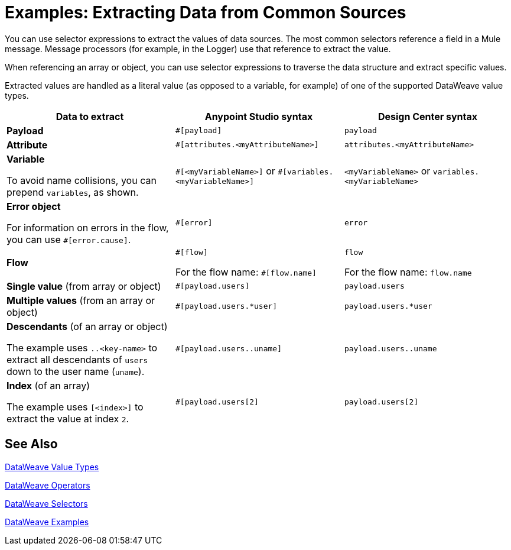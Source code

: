 = Examples: Extracting Data from Common Sources
:keywords: studio, anypoint, transform, transformer, metadata, dataweave, data weave, datawave, datamapper, dwl, dfl, dw, payload, attribute, variable, flow, error, message

You can use selector expressions to extract the values of data sources. The most common selectors reference a field in a Mule message. Message processors (for example, in the Logger) use that reference to extract the value.

When referencing an array or object, you can use selector expressions to traverse the data structure and extract specific values.

Extracted values are handled as a literal value (as opposed to a variable, for example) of one of the supported DataWeave value types.

[cols="1,1,1", options="header"]
|===
| Data to extract | Anypoint Studio syntax | Design Center syntax

| *Payload*
| `#[payload]`
| `payload`

| *Attribute*
| `#[attributes.<myAttributeName>]`
| `attributes.<myAttributeName>`

| *Variable*

To avoid name collisions, you can prepend `variables`, as shown.
| `\#[<myVariableName>]`
or
`#[variables.<myVariableName>]`
| `<myVariableName>`
or
`variables.<myVariableName>`

| *Error object*

For information on errors in the flow, you can use `#[error.cause]`.
| `#[error]`
| `error`

| *Flow*
| `\#[flow]`

For the flow name: `#[flow.name]`
| `flow`

For the flow name: `flow.name`
| *Single value* (from array or object)
| `#[payload.users]`
| `payload.users`

| *Multiple values* (from an array or object)
| `#[payload.users.*user]`
| `payload.users.*user`

| *Descendants* (of an array or object)

The example uses `..<key-name>` to extract all descendants of `users` down to the user name (`uname`).
| `#[payload.users..uname]`
| `payload.users..uname`

| *Index* (of an array)

The example uses `[<index>]` to extract the value at index `2`.
| `#[payload.users[2]`
| `payload.users[2]`
|===

////
[cols="e,m,^,>s",width="25%"]
|============================
|1 >s|2 |3 |4
^|5 2.2+^.^|6 .3+<.>m|7
^|8
|9 2+>|10
|============================
////

////
TODO? NOT USED IN 4.O BETA
== Context Objects, Variables, and Fields

The term *Context Object* forms the first part of the simplest form of an extracting expression; the second part is the *Field* (see image below, left). Use a *Variable* in an expression to access information contained within a Variable on your Mule message. Itself a top-level identifier, a variable does _not_ require that you define a context object in an expression (see second image below).

image:contextob_field.png[contextob_field]

The tables below list the Context Objects available for use in Mule, and the corresponding Fields you can use with them. 

[%header,cols="30a,70a"]
|===
|Context Object |Provides access to the fields for
|<<Server Context Object, Server>> |Hardware, operating system, user, and network interface.
|<<Mule Context Object, Mule>> |Your Mule instance.
|<<App Context Object, App>> |Your Mule application.
|<<Message Context Object, Message>> |Mule message.
|===


You can combine a context object with a field to form an expression. The simplest expressions take the form `contextobject.field`.

This example is a simple expression: +
`#[payload.userId]`


=== Server Context Object

[%header,cols="15a,^15a,^15a,55a"]
|===
|Field |Read-only Access |Read-write Access |Field Description
|`dateTime` ||x |Date or time
|`env` |x ||Environment
|`fileSeparator` |x |
|Character that separates components of a file path ( "/" on UNIX and "\" on Windows)
|`host` |x ||Fully-qualified domain name of a server
|`ip` |x ||IP address of a server
|`locale` |x |
|Default locale (of type java.util.Locale) of the JRE (can access server.locale.language and server.locale.country)
|`javaVersion` |x ||JRE version
|`javaVendor` |x ||JRE vendor name
|`nanoSeconds` |x ||Measure of nanoseconds
|`osName` |x||Operating system name
|`osArch` |x ||Operating system architecture
|`osVersion` |x ||Operating system version
|`systemProperties` |x ||Map of Java system properties
|`timeZone` |x ||Default TimeZone (java.util.TimeZone) of the JRE
|`tmpDir` |x ||Temporary directory for use by the JRE
|`userName` |x ||User name
|`userHome` |x ||User home directory
|`userDir` |x ||User working directory
|===

=== Mule Context Object

[%header,cols="15a,^15a,^15a,55a"]
|===
|Field |Read-only Access |Read-write Access |Field Description
|`clusterId` |x ||Cluster ID
|`home` |x ||File system path to the home directory of the Mule server installation
|`nodeId` |x ||Cluster node ID
|`version` |x ||Mule version
|===

=== App Context Object

[%header,cols="15a,^15a,^15a,55a"]
|===
|Field |Read-only Access |Read-write Access |Field Description
|`encoding` |x ||Application default encoding
|`name` |x ||Application name
|`registry` ||x |Map representing the Mule registry
|`standalone` |x ||Evaluates to true if Mule is running standalone
|`workdir` |x ||Application work directory
|===

[[messageobj]]
==== Message Context Object

[%header,cols="15a,^15a,^15a,55a"]
|===
|Field |Read-only Access |Read-write Access |Field Description
|`id` |x ||Unique identifier of Mule message
|`rootId` |x ||Root ID of Mule message
|`correlationId` |x || Correlation ID
|`correlationSequence` |x ||Correlation sequence
|`correlationGroupSize` |x ||Correlation group size
|`replyTo` ||x |Reply to
|`dataType` |x ||Data type of payload
|`payload` ||x |Mule message payload
|`inboundProperties` |x ||Map representing the message's immutable inbound properties
|`inboundAttachments` |x ||Map representing the message's inbound attachments
|`outboundProperties` ||x |Map representing the message's mutable outbound properties
|`outboundAttachments` ||x |Map representing the message's outbound attachments
|===
////

////
== Server, Mule, Application, and Message Variables



Create a directory named `target` in the system's temporary directory and set the payload to the variable storing the file object:

[source, xml, linenums]
----
<scripting-component>
    targetDir = new java.io.File(server.tmpDir, 'target');
    targetDir.mkdir();
    payload = targetDir
</scripting-component>
----

Set the username and password for an HTTP request at runtime based on inbound message properties:

[source, xml, linenums]
----
<http:request-config name="HTTP_Request_Configuration" host="api.acme.com/v1" port="8081" doc:name="HTTP">
  <http:basic-authentication username="#[inboundProperties.username]" password="#[inboundProperties.password]"/>
  </http:request-config>

  <flow>
    ...
    <http:request config-ref="request-config" path="users" doc:name="HTTP Connector"/>
    ...
  </flow>
----
////


////

== Payload and Attachments

Copy the current payload in a variable named `originalPayload` then restore it:

[source, xml, linenums]
----
<set-variable variableName="originalPayload" value="#[payload]" />
<set-payload value="#[originalPayload]" />
----

To retrieve the message payload in a particular format, using Mule's auto-transformation capability, use `payloadAs`:

[source, xml]
----
<logger message="#[payloadAs(java.lang.String)]" />
----

To extract all *.txt and *.xml attachments, use a filtered projection:

[source, xml, linenums]
----
<expression-transformer expression="#[($.value in properties.entrySet() if $.key ~= '(.*\\.txt|.*\\.xml)')]" />
----
////

////

=== Accessing the Cache ????

You can access the link:/mule-user-guide/v/4.0/cache-scope[Mule cache] through the object store that serves as the cache repository. Depending on the nature of the object store, you can count, list, remove, or perform other operations on entries.

The code below shows the XML representation of a cache scope that uses a custom object store class.

[source, xml, linenums]
----
<ee:object-store-caching-strategy name="CachingStrategy">
  <custom-object-storeclass="org.mule.util.store.SimpleMemoryObjectStore" />
</ee:object-store-caching-strategy>
----

The object store above is an implementation of a `ListableObjectStore`, which allows you to obtain lists of the entries it contains. You can access the contents of the cache by invoking the `getStore` method on the `CachingStrategy` property of `app.registry`.

The expression below obtains the size of the cache by invoking `allKeys()`, which returns an iterable list.

[source, code]
----
#[app.registry.CachingStrategy.getStore().allKeys().size()]"
----

If you need to manipulate the registry in a Java class, you can access it through `muleContext.getRegistry()`.

////

== See Also

link:/mule-user-guide/v/4.0/dataweave-types[DataWeave Value Types]

link:/mule-user-guide/v/4.0/dataweave-operators[DataWeave Operators]

link:/mule-user-guide/v/4.0/dataweave-selectors[DataWeave Selectors]

link:/mule-user-guide/v/4.0/dataweave-examples[DataWeave Examples]

